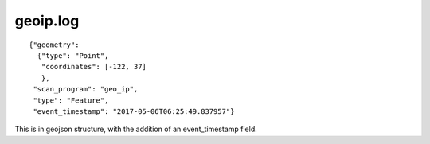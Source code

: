 geoip.log
---------

::

    {"geometry":
      {"type": "Point",
       "coordinates": [-122, 37]
       },
     "scan_program": "geo_ip",
     "type": "Feature",
     "event_timestamp": "2017-05-06T06:25:49.837957"}


This is in geojson structure, with the addition of an event_timestamp field.

